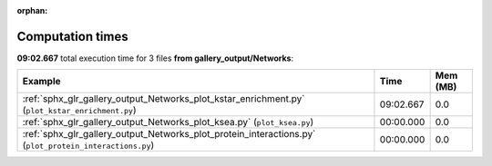 
:orphan:

.. _sphx_glr_gallery_output_Networks_sg_execution_times:


Computation times
=================
**09:02.667** total execution time for 3 files **from gallery_output/Networks**:

.. container::

  .. raw:: html

    <style scoped>
    <link href="https://cdnjs.cloudflare.com/ajax/libs/twitter-bootstrap/5.3.0/css/bootstrap.min.css" rel="stylesheet" />
    <link href="https://cdn.datatables.net/1.13.6/css/dataTables.bootstrap5.min.css" rel="stylesheet" />
    </style>
    <script src="https://code.jquery.com/jquery-3.7.0.js"></script>
    <script src="https://cdn.datatables.net/1.13.6/js/jquery.dataTables.min.js"></script>
    <script src="https://cdn.datatables.net/1.13.6/js/dataTables.bootstrap5.min.js"></script>
    <script type="text/javascript" class="init">
    $(document).ready( function () {
        $('table.sg-datatable').DataTable({order: [[1, 'desc']]});
    } );
    </script>

  .. list-table::
   :header-rows: 1
   :class: table table-striped sg-datatable

   * - Example
     - Time
     - Mem (MB)
   * - :ref:`sphx_glr_gallery_output_Networks_plot_kstar_enrichment.py` (``plot_kstar_enrichment.py``)
     - 09:02.667
     - 0.0
   * - :ref:`sphx_glr_gallery_output_Networks_plot_ksea.py` (``plot_ksea.py``)
     - 00:00.000
     - 0.0
   * - :ref:`sphx_glr_gallery_output_Networks_plot_protein_interactions.py` (``plot_protein_interactions.py``)
     - 00:00.000
     - 0.0
